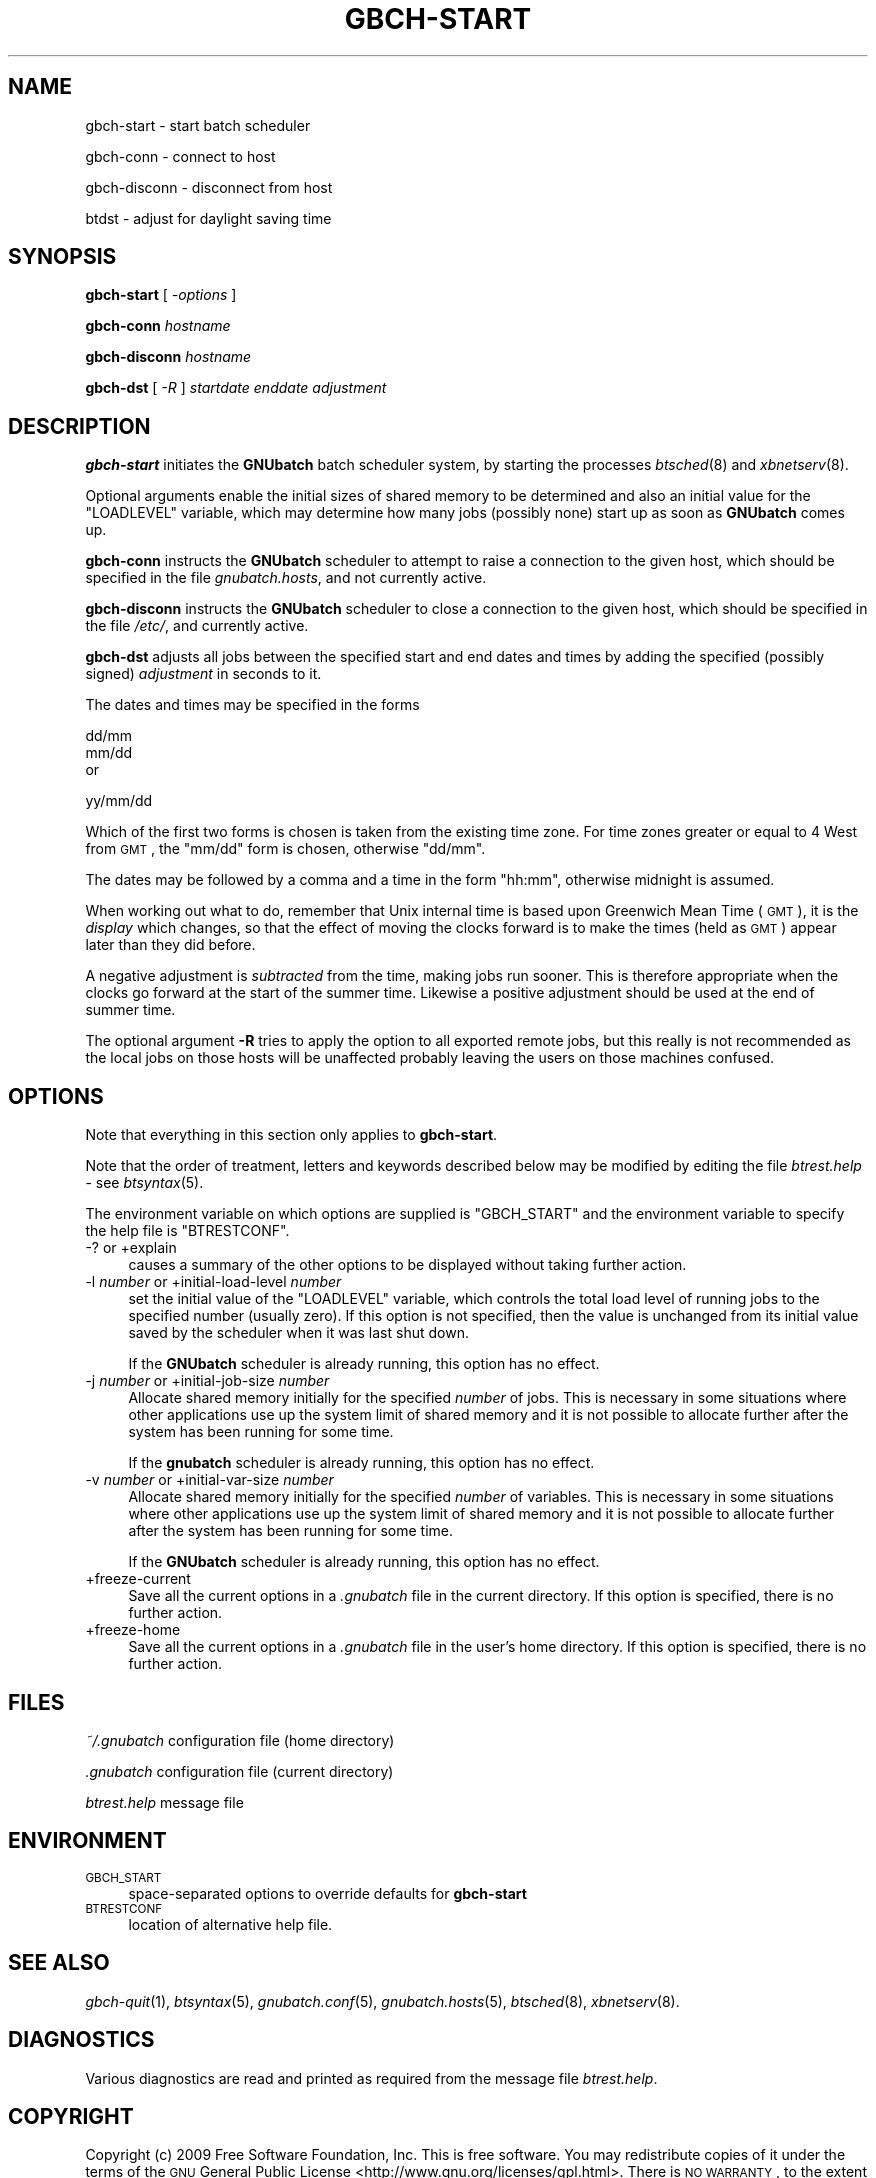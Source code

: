 .\" Automatically generated by Pod::Man v1.37, Pod::Parser v1.32
.\"
.\" Standard preamble:
.\" ========================================================================
.de Sh \" Subsection heading
.br
.if t .Sp
.ne 5
.PP
\fB\\$1\fR
.PP
..
.de Sp \" Vertical space (when we can't use .PP)
.if t .sp .5v
.if n .sp
..
.de Vb \" Begin verbatim text
.ft CW
.nf
.ne \\$1
..
.de Ve \" End verbatim text
.ft R
.fi
..
.\" Set up some character translations and predefined strings.  \*(-- will
.\" give an unbreakable dash, \*(PI will give pi, \*(L" will give a left
.\" double quote, and \*(R" will give a right double quote.  | will give a
.\" real vertical bar.  \*(C+ will give a nicer C++.  Capital omega is used to
.\" do unbreakable dashes and therefore won't be available.  \*(C` and \*(C'
.\" expand to `' in nroff, nothing in troff, for use with C<>.
.tr \(*W-|\(bv\*(Tr
.ds C+ C\v'-.1v'\h'-1p'\s-2+\h'-1p'+\s0\v'.1v'\h'-1p'
.ie n \{\
.    ds -- \(*W-
.    ds PI pi
.    if (\n(.H=4u)&(1m=24u) .ds -- \(*W\h'-12u'\(*W\h'-12u'-\" diablo 10 pitch
.    if (\n(.H=4u)&(1m=20u) .ds -- \(*W\h'-12u'\(*W\h'-8u'-\"  diablo 12 pitch
.    ds L" ""
.    ds R" ""
.    ds C` ""
.    ds C' ""
'br\}
.el\{\
.    ds -- \|\(em\|
.    ds PI \(*p
.    ds L" ``
.    ds R" ''
'br\}
.\"
.\" If the F register is turned on, we'll generate index entries on stderr for
.\" titles (.TH), headers (.SH), subsections (.Sh), items (.Ip), and index
.\" entries marked with X<> in POD.  Of course, you'll have to process the
.\" output yourself in some meaningful fashion.
.if \nF \{\
.    de IX
.    tm Index:\\$1\t\\n%\t"\\$2"
..
.    nr % 0
.    rr F
.\}
.\"
.\" For nroff, turn off justification.  Always turn off hyphenation; it makes
.\" way too many mistakes in technical documents.
.hy 0
.if n .na
.\"
.\" Accent mark definitions (@(#)ms.acc 1.5 88/02/08 SMI; from UCB 4.2).
.\" Fear.  Run.  Save yourself.  No user-serviceable parts.
.    \" fudge factors for nroff and troff
.if n \{\
.    ds #H 0
.    ds #V .8m
.    ds #F .3m
.    ds #[ \f1
.    ds #] \fP
.\}
.if t \{\
.    ds #H ((1u-(\\\\n(.fu%2u))*.13m)
.    ds #V .6m
.    ds #F 0
.    ds #[ \&
.    ds #] \&
.\}
.    \" simple accents for nroff and troff
.if n \{\
.    ds ' \&
.    ds ` \&
.    ds ^ \&
.    ds , \&
.    ds ~ ~
.    ds /
.\}
.if t \{\
.    ds ' \\k:\h'-(\\n(.wu*8/10-\*(#H)'\'\h"|\\n:u"
.    ds ` \\k:\h'-(\\n(.wu*8/10-\*(#H)'\`\h'|\\n:u'
.    ds ^ \\k:\h'-(\\n(.wu*10/11-\*(#H)'^\h'|\\n:u'
.    ds , \\k:\h'-(\\n(.wu*8/10)',\h'|\\n:u'
.    ds ~ \\k:\h'-(\\n(.wu-\*(#H-.1m)'~\h'|\\n:u'
.    ds / \\k:\h'-(\\n(.wu*8/10-\*(#H)'\z\(sl\h'|\\n:u'
.\}
.    \" troff and (daisy-wheel) nroff accents
.ds : \\k:\h'-(\\n(.wu*8/10-\*(#H+.1m+\*(#F)'\v'-\*(#V'\z.\h'.2m+\*(#F'.\h'|\\n:u'\v'\*(#V'
.ds 8 \h'\*(#H'\(*b\h'-\*(#H'
.ds o \\k:\h'-(\\n(.wu+\w'\(de'u-\*(#H)/2u'\v'-.3n'\*(#[\z\(de\v'.3n'\h'|\\n:u'\*(#]
.ds d- \h'\*(#H'\(pd\h'-\w'~'u'\v'-.25m'\f2\(hy\fP\v'.25m'\h'-\*(#H'
.ds D- D\\k:\h'-\w'D'u'\v'-.11m'\z\(hy\v'.11m'\h'|\\n:u'
.ds th \*(#[\v'.3m'\s+1I\s-1\v'-.3m'\h'-(\w'I'u*2/3)'\s-1o\s+1\*(#]
.ds Th \*(#[\s+2I\s-2\h'-\w'I'u*3/5'\v'-.3m'o\v'.3m'\*(#]
.ds ae a\h'-(\w'a'u*4/10)'e
.ds Ae A\h'-(\w'A'u*4/10)'E
.    \" corrections for vroff
.if v .ds ~ \\k:\h'-(\\n(.wu*9/10-\*(#H)'\s-2\u~\d\s+2\h'|\\n:u'
.if v .ds ^ \\k:\h'-(\\n(.wu*10/11-\*(#H)'\v'-.4m'^\v'.4m'\h'|\\n:u'
.    \" for low resolution devices (crt and lpr)
.if \n(.H>23 .if \n(.V>19 \
\{\
.    ds : e
.    ds 8 ss
.    ds o a
.    ds d- d\h'-1'\(ga
.    ds D- D\h'-1'\(hy
.    ds th \o'bp'
.    ds Th \o'LP'
.    ds ae ae
.    ds Ae AE
.\}
.rm #[ #] #H #V #F C
.\" ========================================================================
.\"
.IX Title "GBCH-START 1"
.TH GBCH-START 1 "2009-02-16" "GNUbatch Release 1" "GNUbatch Batch Scheduler"
.SH "NAME"
gbch\-start \- start batch scheduler
.PP
gbch\-conn \- connect to host
.PP
gbch\-disconn \- disconnect from host
.PP
btdst \- adjust for daylight saving time
.SH "SYNOPSIS"
.IX Header "SYNOPSIS"
\&\fBgbch-start\fR
[ \fI\-options\fR ]
.PP
\&\fBgbch-conn\fR
\&\fIhostname\fR
.PP
\&\fBgbch-disconn\fR
\&\fIhostname\fR
.PP
\&\fBgbch-dst\fR
[ \fI\-R\fR ]
\&\fIstartdate\fR
\&\fIenddate\fR
\&\fIadjustment\fR
.SH "DESCRIPTION"
.IX Header "DESCRIPTION"
\&\fBgbch-start\fR initiates the \fBGNUbatch\fR batch scheduler system, by
starting the processes \fIbtsched\fR\|(8) and \fIxbnetserv\fR\|(8).
.PP
Optional arguments enable the initial sizes of shared memory to be
determined and also an initial value for the \f(CW\*(C`LOADLEVEL\*(C'\fR variable,
which may determine how many jobs (possibly none) start up as soon as
\&\fBGNUbatch\fR comes up.
.PP
\&\fBgbch-conn\fR instructs the \fBGNUbatch\fR scheduler to attempt to raise a
connection to the given host, which should be specified in the file
\&\fIgnubatch.hosts\fR, and not currently active.
.PP
\&\fBgbch-disconn\fR instructs the \fBGNUbatch\fR scheduler to close a connection
to the given host, which should be specified in the file
\&\fI/etc/\fR, and currently active.
.PP
\&\fBgbch-dst\fR adjusts all jobs between the specified start and end dates
and times by adding the specified (possibly signed) \fIadjustment\fR in
seconds to it.
.PP
The dates and times may be specified in the forms
.PP
.Vb 3
\&        dd/mm
\&        mm/dd
\&or
.Ve
.PP
.Vb 1
\&        yy/mm/dd
.Ve
.PP
Which of the first two forms is chosen is taken from the existing time
zone. For time zones greater or equal to 4 West from \s-1GMT\s0, the \f(CW\*(C`mm/dd\*(C'\fR
form is chosen, otherwise \f(CW\*(C`dd/mm\*(C'\fR.
.PP
The dates may be followed by a comma and a time in the form \f(CW\*(C`hh:mm\*(C'\fR,
otherwise midnight is assumed.
.PP
When working out what to do, remember that Unix internal time is based
upon Greenwich Mean Time (\s-1GMT\s0), it is the \fIdisplay\fR which changes, so
that the effect of moving the clocks forward is to make the times
(held as \s-1GMT\s0) appear later than they did before.
.PP
A negative adjustment is \fIsubtracted\fR from the time, making jobs run
sooner. This is therefore appropriate when the clocks go forward at
the start of the summer time. Likewise a positive adjustment should be
used at the end of summer time.
.PP
The optional argument \fB\-R\fR tries to apply the option to all exported
remote jobs, but this really is not recommended as the local jobs on
those hosts will be unaffected probably leaving the users on those
machines confused.
.SH "OPTIONS"
.IX Header "OPTIONS"
Note that everything in this section only applies to \fBgbch-start\fR.
.PP
Note that the order of treatment, letters and keywords described below
may be modified by editing the file \fIbtrest.help\fR \-
see \fIbtsyntax\fR\|(5).
.PP
The environment variable on which options are supplied is \f(CW\*(C`GBCH_START\*(C'\fR and the
environment variable to specify the help file is \f(CW\*(C`BTRESTCONF\*(C'\fR.
.IP "\-? or +explain" 4
.IX Item "-? or +explain"
causes a summary of the other options to be displayed without taking
further action.
.IP "\-l \fInumber\fR or +initial\-load\-level \fInumber\fR" 4
.IX Item "-l number or +initial-load-level number"
set the initial value of the \f(CW\*(C`LOADLEVEL\*(C'\fR variable, which controls the
total load level of running jobs to the specified number (usually
zero). If this option is not specified, then the value is unchanged
from its initial value saved by the scheduler when it was last shut
down.
.Sp
If the \fBGNUbatch\fR scheduler is already running, this option has no
effect.
.IP "\-j \fInumber\fR or +initial\-job\-size \fInumber\fR" 4
.IX Item "-j number or +initial-job-size number"
Allocate shared memory initially for the specified \fInumber\fR of
jobs. This is necessary in some situations where other applications
use up the system limit of shared memory and it is not possible to
allocate further after the system has been running for some time.
.Sp
If the \fBgnubatch\fR scheduler is already running, this option has no
effect.
.IP "\-v \fInumber\fR or +initial\-var\-size \fInumber\fR" 4
.IX Item "-v number or +initial-var-size number"
Allocate shared memory initially for the specified \fInumber\fR of
variables. This is necessary in some situations where other
applications use up the system limit of shared memory and it is not
possible to allocate further after the system has been running for
some time.
.Sp
If the \fBGNUbatch\fR scheduler is already running, this option has no
effect.
.IP "+freeze\-current" 4
.IX Item "+freeze-current"
Save all the current options in a \fI.gnubatch\fR file in the current
directory. If this option is specified, there is no further action.
.IP "+freeze\-home" 4
.IX Item "+freeze-home"
Save all the current options in a \fI.gnubatch\fR file in the user's home
directory. If this option is specified, there is no further action.
.SH "FILES"
.IX Header "FILES"
\&\fI~/.gnubatch\fR
configuration file (home directory)
.PP
\&\fI.gnubatch\fR
configuration file (current directory)
.PP
\&\fIbtrest.help\fR
message file
.SH "ENVIRONMENT"
.IX Header "ENVIRONMENT"
.IP "\s-1GBCH_START\s0" 4
.IX Item "GBCH_START"
space-separated options to override defaults for \fBgbch-start\fR
.IP "\s-1BTRESTCONF\s0" 4
.IX Item "BTRESTCONF"
location of alternative help file.
.SH "SEE ALSO"
.IX Header "SEE ALSO"
\&\fIgbch\-quit\fR\|(1),
\&\fIbtsyntax\fR\|(5),
\&\fIgnubatch.conf\fR\|(5),
\&\fIgnubatch.hosts\fR\|(5),
\&\fIbtsched\fR\|(8),
\&\fIxbnetserv\fR\|(8).
.SH "DIAGNOSTICS"
.IX Header "DIAGNOSTICS"
Various diagnostics are read and printed as required from the message
file \fIbtrest.help\fR.
.SH "COPYRIGHT"
.IX Header "COPYRIGHT"
Copyright (c) 2009 Free Software Foundation, Inc.
This is free software. You may redistribute copies of it under the
terms of the \s-1GNU\s0 General Public License
<http://www.gnu.org/licenses/gpl.html>.
There is \s-1NO\s0 \s-1WARRANTY\s0, to the extent permitted by law.
.SH "AUTHOR"
.IX Header "AUTHOR"
John M Collins, Xi Software Ltd.

